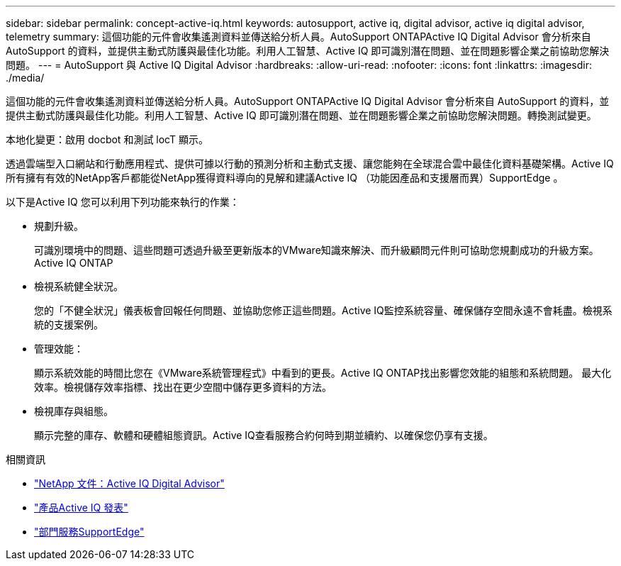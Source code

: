 ---
sidebar: sidebar 
permalink: concept-active-iq.html 
keywords: autosupport, active iq, digital advisor, active iq digital advisor, telemetry 
summary: 這個功能的元件會收集遙測資料並傳送給分析人員。AutoSupport ONTAPActive IQ Digital Advisor 會分析來自 AutoSupport 的資料，並提供主動式防護與最佳化功能。利用人工智慧、Active IQ 即可識別潛在問題、並在問題影響企業之前協助您解決問題。 
---
= AutoSupport 與 Active IQ Digital Advisor
:hardbreaks:
:allow-uri-read: 
:nofooter: 
:icons: font
:linkattrs: 
:imagesdir: ./media/


[role="lead"]
這個功能的元件會收集遙測資料並傳送給分析人員。AutoSupport ONTAPActive IQ Digital Advisor 會分析來自 AutoSupport 的資料，並提供主動式防護與最佳化功能。利用人工智慧、Active IQ 即可識別潛在問題、並在問題影響企業之前協助您解決問題。轉換測試變更。

本地化變更：啟用 docbot 和測試 locT 顯示。

透過雲端型入口網站和行動應用程式、提供可據以行動的預測分析和主動式支援、讓您能夠在全球混合雲中最佳化資料基礎架構。Active IQ所有擁有有效的NetApp客戶都能從NetApp獲得資料導向的見解和建議Active IQ （功能因產品和支援層而異）SupportEdge 。

以下是Active IQ 您可以利用下列功能來執行的作業：

* 規劃升級。
+
可識別環境中的問題、這些問題可透過升級至更新版本的VMware知識來解決、而升級顧問元件則可協助您規劃成功的升級方案。Active IQ ONTAP

* 檢視系統健全狀況。
+
您的「不健全狀況」儀表板會回報任何問題、並協助您修正這些問題。Active IQ監控系統容量、確保儲存空間永遠不會耗盡。檢視系統的支援案例。

* 管理效能：
+
顯示系統效能的時間比您在《VMware系統管理程式》中看到的更長。Active IQ ONTAP找出影響您效能的組態和系統問題。
最大化效率。檢視儲存效率指標、找出在更少空間中儲存更多資料的方法。

* 檢視庫存與組態。
+
顯示完整的庫存、軟體和硬體組態資訊。Active IQ查看服務合約何時到期並續約、以確保您仍享有支援。



.相關資訊
* https://docs.netapp.com/us-en/active-iq/["NetApp 文件：Active IQ Digital Advisor"^]
* https://aiq.netapp.com/custom-dashboard/search["產品Active IQ 發表"^]
* https://www.netapp.com/us/services/support-edge.aspx["部門服務SupportEdge"^]

